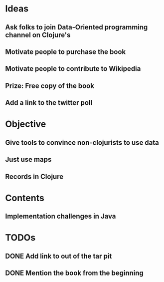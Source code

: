 * Ideas
** Ask folks to join Data-Oriented programming channel on Clojure's
** Motivate people to purchase the book
** Motivate people to contribute to Wikipedia
** Prize: Free copy of the book
** Add a link to the twitter poll
* Objective
** Give tools to convince non-clojurists to use data
** Just use maps
** Records in Clojure
* Contents
** Implementation challenges in Java
** 
* TODOs
** DONE Add link to out of the tar pit
   CLOSED: [2021-04-07 Wed 05:55]
** DONE Mention the book from the beginning
   CLOSED: [2021-04-07 Wed 05:55]
